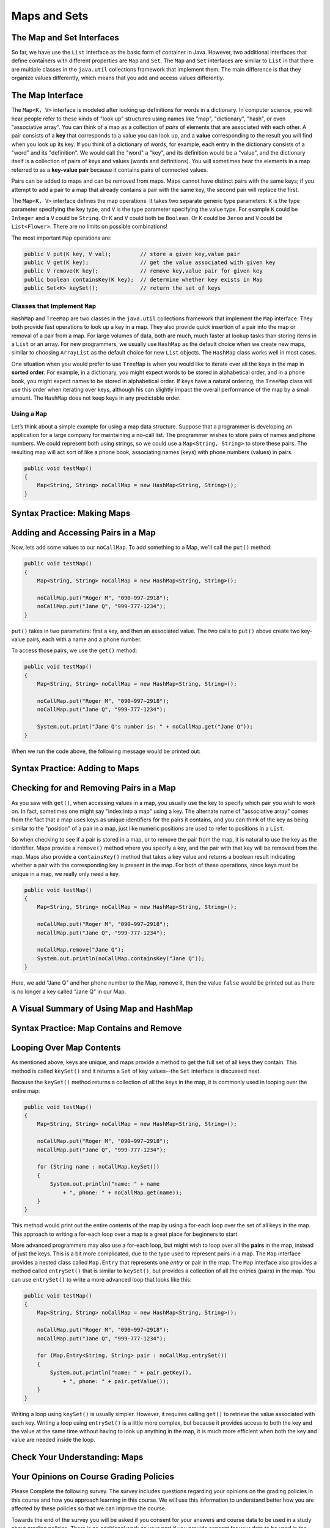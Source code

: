 .. This file is part of the OpenDSA eTextbook project. See
.. http://opendsa.org for more details.
.. Copyright (c) 2012-2020 by the OpenDSA Project Contributors, and
.. distributed under an MIT open source license.

.. avmetadata::
   :author: Molly


Maps and Sets
=============

The Map and Set Interfaces
--------------------------

So far, we have use the ``List`` interface as the basic form of container
in Java. However, two additional interfaces that define containers with
different properties are ``Map`` and ``Set``.
The ``Map`` and ``Set`` interfaces are similar to ``List``
in that there are multiple classes in the ``java.util`` collections framework
that implement them. The main difference is that they organize values
differently, which means that you add and access values differently.


The Map Interface
-----------------

The ``Map<K, V>`` interface is modeled after looking up definitions for words
in a dictionary. In computer science, you will hear people refer to these
kinds of "look up" structures using names like "map", "dictionary", 
"hash", or even "associative array". You can think of a map as a collection
of *pairs* of elements that are associated with each other. A pair consists
of a **key** that corresponds to a value you can look up, and
a **value** corresponding to the result you will find when you look up its
key. If you think of a dictionary of words, for example, each entry in the
dictionary consists of a "word" and its "definition". We would call the "word"
a "key", and its definition would be a "value", and the dictionary itself is
a collection of pairs of keys and values (words and definitions). You will
sometimes hear the elements in a map referred to as a **key-value pair**
because it contains pairs of connected values.
 
Pairs can be added to maps and can be removed from maps. Maps cannot
have distinct pairs with the same keys; if you attempt to add a pair to a map
that already contains a pair with the same key, the second pair will replace
the first.

The ``Map<K, V>`` interface defines the map operations. It takes two separate
generic type parameters: ``K`` is the
type parameter specifying the key type, and ``V`` is the type parameter
specifying the value type.  For example ``K`` could be ``Integer`` and a
``V`` could be ``String``.  Or ``K`` and ``V`` could both be ``Boolean``.
Or ``K`` could be ``Jeroo`` and ``V`` could be ``List<Flower>``.  There are no
limits on possible combinations!

The most important ``Map`` operations are:

.. code-block:: java

   public V put(K key, V val);         // store a given key,value pair
   public V get(K key);                // get the value associated with given key
   public V remove(K key);             // remove key,value pair for given key
   public boolean containsKey(K key);  // determine whether key exists in Map
   public Set<K> keySet();             // return the set of keys


Classes that Implement ``Map``
~~~~~~~~~~~~~~~~~~~~~~~~~~~~~~

``HashMap`` and ``TreeMap`` are two classes in the ``java.util`` collections
framework that implement the ``Map`` interface.  They both provide
fast operations to look up a key in a map. They also
provide quick insertion of a pair into the map or removal of a
pair from a map. For large volumes of data, both are much, much faster
at lookup tasks than storing items in a ``List`` or an array. 
For new programmers, we usually use ``HashMap`` as the
default choice when we create new maps, similar to choosing ``ArrayList``
as the default choice for new ``List`` objects. The ``HashMap`` class
works well in most cases.

One situation when you would prefer to use ``TreeMap`` is when you would
like to iterate over all the keys in the map in **sorted order**. For example,
in a dictionary, you might expect words to be stored in alphabetical order,
and in a phone book, you might expect names to be stored in alphabetical order.
If keys have a natural ordering, the ``TreeMap`` class will use this order
when iterating over keys, although his can slightly impact the overall
performance of the map by a small amount. The ``HashMap`` does not keep keys
in any predictable order.


Using a ``Map``
~~~~~~~~~~~~~~~

Let’s think about a simple example for using a map data structure.
Suppose that a programmer is developing an application for a large
company for maintaining a no–call list. The programmer wishes to
store pairs of names and phone numbers. We could represent both using
strings, so we could use a ``Map<String, String>`` to store these
pairs. The resulting map will act sort of like a phone book, associating
names (keys) with phone numbers (values) in pairs.

.. code-block:: java

   public void testMap()
   {
       Map<String, String> noCallMap = new HashMap<String, String>();
   }


Syntax Practice: Making Maps
----------------------------

.. 3 CW exercises practicing making Maps of different type combinations
.. extrtoolembed:: 'Syntax Practice: Making Maps'
   :workout_id: 1588


Adding and Accessing Pairs in a Map
-----------------------------------

Now, lets add some values to our ``noCallMap``.  To add something to
a Map, we'll call the ``put()`` method:

.. code-block:: java

   public void testMap()
   {
       Map<String, String> noCallMap = new HashMap<String, String>();

       noCallMap.put("Roger M", "090−997−2918");
       noCallMap.put("Jane Q", "999-777-1234");
   }

``put()`` takes in two parameters: first a key, and then an associated value.
The two calls to ``put()`` above create two key-value pairs, each with a name
and a phone number.

To access those pairs, we use the ``get()`` method:

.. code-block:: java

   public void testMap()
   {
       Map<String, String> noCallMap = new HashMap<String, String>();

       noCallMap.put("Roger M", "090−997−2918");
       noCallMap.put("Jane Q", "999-777-1234");

       System.out.print("Jane Q's number is: " + noCallMap.get("Jane Q"));
   }

When we run the code above, the following message would be printed out:

.. raw:: html

   <pre>"Jane Q's number is: 999-777-1234"</pre>


Syntax Practice: Adding to Maps
-------------------------------

.. 3 CW exercises practicing adding values to a map
.. extrtoolembed:: 'Syntax Practice: Adding to Maps'
   :workout_id: 1589


Checking for and Removing Pairs in a Map
----------------------------------------

As you saw with ``get()``, when accessing values in a map, you usually use
the key to specify which pair you wish to work on. In fact, sometimes one
might say "index into a map" using a key. The alternate name of "associative
array" comes from the fact that a map uses keys as unique identifiers for the
pairs it contains, and you can think of the key as being similar to the
"position" of a pair in a map, just like numeric positions are used to
refer to positions in a ``List``.

So when checking to see if a pair is stored in a map, or to remove the pair
from the map, it is natural to use the key as the identifier. Maps provide
a ``remove()`` method where you specify a key, and the pair with that key
will be removed from the map. Maps also provide a ``containsKey()`` method that
takes a key value and returns a boolean result indicating whether a pair
with the corresponding key is present in the map. For both of these operations,
since keys must be unique in a map, we really only need a key.

.. code-block:: java

   public void testMap()
   {
       Map<String, String> noCallMap = new HashMap<String, String>();

       noCallMap.put("Roger M", "090−997−2918");
       noCallMap.put("Jane Q", "999-777-1234");

       noCallMap.remove("Jane Q");
       System.out.println(noCallMap.containsKey("Jane Q"));
   }

Here, we add "Jane Q" and her phone number to the Map, remove it, then the value ``false``
would be printed out as there is no longer a key called "Jane Q" in our Map.

A Visual Summary of Using Map and HashMap
-----------------------------------------

.. raw:: html

   <div class="align-center" style="margin-top:1em;">
   <iframe width="560" height="315" src="https://www.youtube.com/embed/H62Jfv1DJlU" title="YouTube video player" frameborder="0" allow="accelerometer; autoplay; clipboard-write; encrypted-media; gyroscope; picture-in-picture" allowfullscreen></iframe>
   </div>


Syntax Practice: Map Contains and Remove
----------------------------------------

.. 3 CW exercises practicing using contains and remove
.. extrtoolembed:: 'Syntax Practice: Map Contains and Remove'
   :workout_id: 1590


Looping Over Map Contents
-------------------------

As mentioned above, keys are unique, and maps provide a method to get the
full set of all keys they contain. This method is called ``keySet()`` and
it returns a ``Set`` of key values--the ``Set`` interface is discuseed next.

Because the ``keySet()`` method returns a collection of all the keys in
the map, it is commonly used in looping over the entire map:

.. code-block:: java

   public void testMap()
   {
       Map<String, String> noCallMap = new HashMap<String, String>();

       noCallMap.put("Roger M", "090−997−2918");
       noCallMap.put("Jane Q", "999-777-1234");

       for (String name : noCallMap.keySet())
       {
           System.out.println("name: " + name
               + ", phone: " + noCallMap.get(name));
       }
   }

This method would print out the entire contents of the map by using a
for-each loop over the set of all keys in the map. This approach to
writing a for-each loop over a map is a great place for beginners to start.

More advanced programmers may also use a for-each loop, but might wish
to loop over all the **pairs** in the map, instead of just the keys. This
is a bit more complicated, due to the type used to represent pairs in
a map. The ``Map`` interface provides a nested class called ``Map.Entry``
that represents one *entry* or pair in the map. The ``Map`` interface
also provides a method called ``entrySet()`` that is similar to ``keySet()``,
but provides a collection of all the entries (pairs) in the map. You can
use ``entrySet()`` to write a more advanced loop that looks like this:

.. code-block:: java

   public void testMap()
   {
       Map<String, String> noCallMap = new HashMap<String, String>();

       noCallMap.put("Roger M", "090−997−2918");
       noCallMap.put("Jane Q", "999-777-1234");

       for (Map.Entry<String, String> pair : noCallMap.entrySet())
       {
           System.out.println("name: " + pair.getKey(),
               + ", phone: " + pair.getValue());
       }
   }

Writing a loop using ``keySet()`` is usually simpler. However, it
requires calling ``get()`` to retrieve the value associated with each
key. Writing a loop using ``entrySet()`` is a little more complex, but
because it provides access to both the key and the value at the same
time without having to look up anything in the map, it is much more
efficient when both the key and value are needed inside the loop.


Check Your Understanding: Maps
------------------------------

.. avembed:: Exercises/IntroToSoftwareDesign/Week13Quiz2Summ.html ka
   :long_name: Maps


Your Opinions on Course Grading Policies 
----------------------------------------

Please Complete the following survey. The survey includes questions regarding your
opinions on the grading policies in this course and how you approach learning
in this course. We will use this information to understand better how you are
affected by these policies so that we can improve the course.

Towards the end of the survey you will be asked if you consent for your answers
and course data to be used in a study about grading policies.  There is no
additional work on your part if you provide consent for your data to
be used in the study.  Completing the survey should take less than 30 minutes.
Your course instructor will not know whether you agree to
participate until after you have completed the course and final
grades have been turned in. You will earn assignment credit for submitting this
survey, whether or not you agree to participate in the study or decline to
answer some or all of the questions.

.. raw:: html

    <a href="https://virginiatech.questionpro.com/t/AYIrDZ3vXi" target="_blank">CS 1114 Grading Policies Survey 2</a>

Please answer below and your submission of the survey will be verified
for credit.

.. avembed:: Exercises/IntroToSoftwareDesign/EGPSurvey.html ka
   :long_name: Survey Completed


The Set Interface
-----------------

The Set interface is modeled after the *set theory* principles taught in
mathematics. In mathematics, sets are a collection of elements--oftentimes
with some amount of common properties.
A set is a collection that represents a mathematical set.
There are three important properties of a set:

* The same element value may only occur once in a set.

* The order in which the elements of a set appear (when iterating through the
  elements) is typically different than the order in which the elements were added.
  Two sets that have the same elements listed in different orders are considered
  to be the same set.

In computer science and in Java, data structures that model sets are
designed for large collections of data. Such data structures have a
method that determines if an object is in a given set with an
efficient algorithm. For large data sets, using such a method is much
faster than iterating through a list.


Classes that Implement ``Set``
~~~~~~~~~~~~~~~~~~~~~~~~~~~~~~

``TreeSet`` and ``HashSet`` are two classes in the collections
framework that implement the ``Set`` interface.  They both provide
fast operations to check whether an element is in a set. They also
provide quick insertion of an element into the set or removal of an
element from a set. For large sets—those having at least several
thousand elements—where there are large numbers of insertions,
deletions, and tests for whether elements are in a set, Lists would
be much slower. Just like for maps, ``TreeSet`` guarantees that it will
iterate over its values in their natural order, while ``HashSet`` does
not maintain any ordering.

The ``Set<E>`` interface, which is a subclass of ``Collection<E>``
(just like ``List<E>``), describes the operations that all sets provide.
Here are are the three most important set operations:

.. code-block:: java

   boolean add(E element);         // add an element to the set
   boolean contains(Object o);     // does the set contain given object?
   boolean remove(Object o);       // remove given object from the set


Using a Set
~~~~~~~~~~~

Let’s think about a simple example for using a set data structure.
Let's return to our no-call list example.
Suppose that a programmer is developing an application for a large
company for maintaining a no–call list. The programmer has decided to
use the ``TreeSet`` data structure to store a series of ``PhoneRecord`` objects.

The ``PhoneRecord`` class looks like this:

.. code-block:: java

   public class PhoneRecord
   {
       public String name;
       public String phoneNumber;

       public PhoneRecord(String initName, String initNumber)
       {
           this.name = initName;
           this.phoneNumber = initNumber;
       }
   }


A TreeSet seems to be an appropriate structure for this problem, since
the main use of the data will be to test whether records are in the set.

The programmer would first need to create a ``Set`` variable to contain
our ``PhoneRecord`` objects:

.. code-block:: java

   public void testSet()
   {
       Set<PhoneRecord> noCall = new TreeSet<PhoneRecord>();
   }


Syntax Practice: Making A Set
-----------------------------

.. 3 CW exercises making sets of different types
.. extrtoolembed:: 'Syntax Practice: Making A Set'
   :workout_id: 1584


Adding Values to a Set
----------------------

Now, lets add some records to our ``Set``:

.. code-block:: java

   public void testSet()
   {
       Set<PhoneRecord> noCall = new TreeSet<PhoneRecord>();

       // making PhoneRecord and adding to set
       PhoneRecord roger = new PhoneRecord("Roger M", "090−997−2918");
       noCall.add(roger);
   }

In the code above, we make a ``PhoneRecord`` object
called ``roger`` and then add it to our set.  We could also add an object
directly to the set without using a separate variable:

.. code-block:: java

   noCall.add(new PhoneRecord("Stacy K", "090−997−9188"));

Importantly, adding the same object to a set multiple times won't cause any
errors in your code.  Only the first call will actually add the object to the
set, however.

.. code-block:: java

   public void testSet()
   {
       Set<PhoneRecord> noCall = new TreeSet<PhoneRecord>();

       PhoneRecord roger = new PhoneRecord("Roger M", "090−997−2918");
       noCall.add(roger);

       // Running a second time won't do anything
       // but also won't cause errors:
       noCall.add(roger);
   }

Just as with lists, you must make sure the item added is the same type as the
type in your angle brackets(``<>``).  For example we could not simply add the
number ``1`` to the set ``noCall``.


Syntax Practice: Adding to a Set
--------------------------------

.. 3 CW exercises adding values to existing sets
.. extrtoolembed:: 'Syntax Practice: Adding to a Set'
   :workout_id: 1585



Checking Values in a Set
------------------------

The second important method for a set is ``contains()``.  This method takes
a value and returns
``true`` if the value is in the set or ``false`` if not.

.. code-block:: java

   public void testSet()
   {
       Set<PhoneRecord> noCall = new TreeSet<PhoneRecord>();

       PhoneRecord roger = new PhoneRecord("Roger M", "090−997−2918");
       noCall.add(roger);

       boolean inside = noCall.contains(roger);
       System.out.println("It is " + inside + " that Roger is in the set");
   }

If we ran the code above, the following message would be output:

.. raw:: html

   <pre>"It is true that Roger is in the set"</pre>

However, if we created another ``PhoneRecord`` object but **did not** add
it to the set...

.. code-block:: java

   public void testSet()
   {
      Set<PhoneRecord> noCall = new TreeSet<PhoneRecord>();

      PhoneRecord jane = new PhoneRecord("Jane Q", "999-777-1234");

      boolean inside = noCall.contains(jane);
      System.out.println("It is " + inside + " that Jane is in the set");
   }

This method would output the following message:

.. raw:: html

   <pre>"It is false that Jane is in the set</pre>


Syntax Practice: Set Contains
-----------------------------

.. 3 CW exercises practicing contains
.. extrtoolembed:: 'Syntax Practice: Set Contains'
   :workout_id: 1586


Removing Values from a Set
--------------------------

The final important method on a set is ``remove()``, which removes something
from a set.

.. code-block:: java

   public void testSet()
   {
       Set<PhoneRecord> noCall = new TreeSet<PhoneRecord>();

       PhoneRecord roger = new PhoneRecord("Roger M", "090−997−2918");
       noCall.add(roger);

       boolean inside = noCall.contains(roger);
       System.out.println("It is " + inside + " that Roger is in the set");

       noCall.remove(roger);
       inside = noCall.contains(roger);
       System.out.println("It is " + inside + " that Roger is in the set");
   }

We can see above that we added the ``PhoneRecord`` called ``roger``
to ``noCall``. We then print out:

.. raw:: html

   <pre>"It is true that Roger is in the set"</pre>

We then remove ``roger``` from the set and then print out:

.. raw:: html

   <pre>"It is false that Roger is in the set"</pre>


Syntax Practice: Set Remove
---------------------------

.. 3 CW exercises practicing remove
.. extrtoolembed:: 'Syntax Practice: Set Remove'
   :workout_id: 1587


Looping Over Sets
-----------------

Iterating over a set is easiest if you use a for-each loop, and is virtually
identical to using a for-each loop over a list.

.. code-block:: java

   public void testMap()
   {
       Set<PhoneRecord> noCall = new TreeSet<PhoneRecord>();

       // insert records into the set

       for (PhoneRecord record : noCall)
       {
           System.out.println("name: " + record.getName()
               + ", phone: " + record.getPhoneNumber());
       }
   }

This method would print out the entire contents of the set by using a
for-each loop over all of the elements in the set.


Check Your Understanding: Sets
------------------------------

.. avembed:: Exercises/IntroToSoftwareDesign/Week13Quiz1Summ.html ka
   :long_name: Sets


Programming Practice: Maps
--------------------------

.. extrtoolembed:: 'Programming Practice: Maps'
   :workout_id: 1594


.. raw:: html

   <footer style="border-top: 1px solid #777;"><div class="footer">
     Selected content adapted from:<br/>
     <a href="http://www.cs.trincoll.edu/~ram/jjj/">Java Java Java, Object-Oriented Problem Solving 3rd edition</a> by R. Morelli and R. Walde,
     licensed under the Creative Commons Attribution 4.0 International License (CC BY 4.0).<br/>
     <a href="https://greenteapress.com/wp/think-java-2e/">Think Java: How to Think Like a Computer Scientist</a> version 6.1.3 by Allen B. Downey and Chris Mayfield,
     licensed under the Creative Commons Attribution-NonCommercial-ShareAlike 4.0 International License (CC BY-NC-SA 4.0).
   </div></footer>
